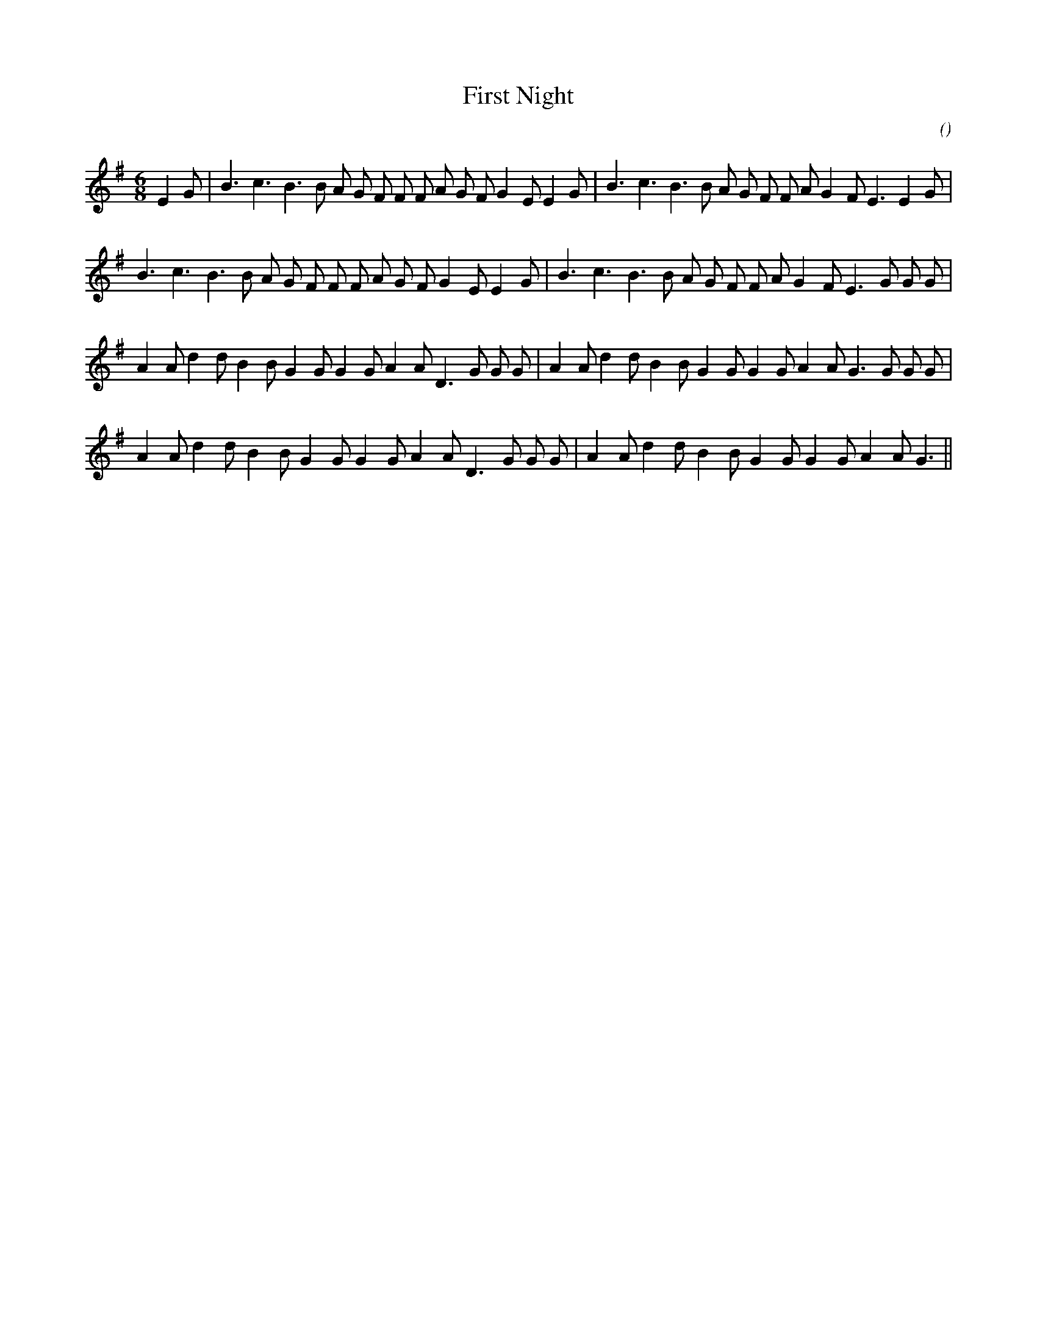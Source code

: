 X:1
T: First Night
N:
C:
S:
A:
O:
R:
M:6/8
K:Em
I:speed 150
%W: A1
% voice 1 (1 lines, 32 notes)
K:Em
M:6/8
L:1/16
E4 G2 |B6 c6 B6 B2 A2 G2 F2 F2 F2 A2 G2 F2 G4 E2 E4 G2 |B6 c6 B6 B2 A2 G2 F2 F2 A2 G4 F2 E6 E4 G2 |
%W: A2
% voice 1 (1 lines, 31 notes)
B6 c6 B6 B2 A2 G2 F2 F2 F2 A2 G2 F2 G4 E2 E4 G2 |B6 c6 B6 B2 A2 G2 F2 F2 A2 G4 F2 E6 G2 G2 G2 |
%W: B1
% voice 1 (1 lines, 32 notes)
A4 A2 d4 d2 B4 B2 G4 G2 G4 G2 A4 A2 D6 G2 G2 G2 |A4 A2 d4 d2 B4 B2 G4 G2 G4 G2 A4 A2 G6 G2 G2 G2 |
%W: B2
% voice 1 (1 lines, 29 notes)
A4 A2 d4 d2 B4 B2 G4 G2 G4 G2 A4 A2 D6 G2 G2 G2 |A4 A2 d4 d2 B4 B2 G4 G2 G4 G2 A4 A2 G6 ||
